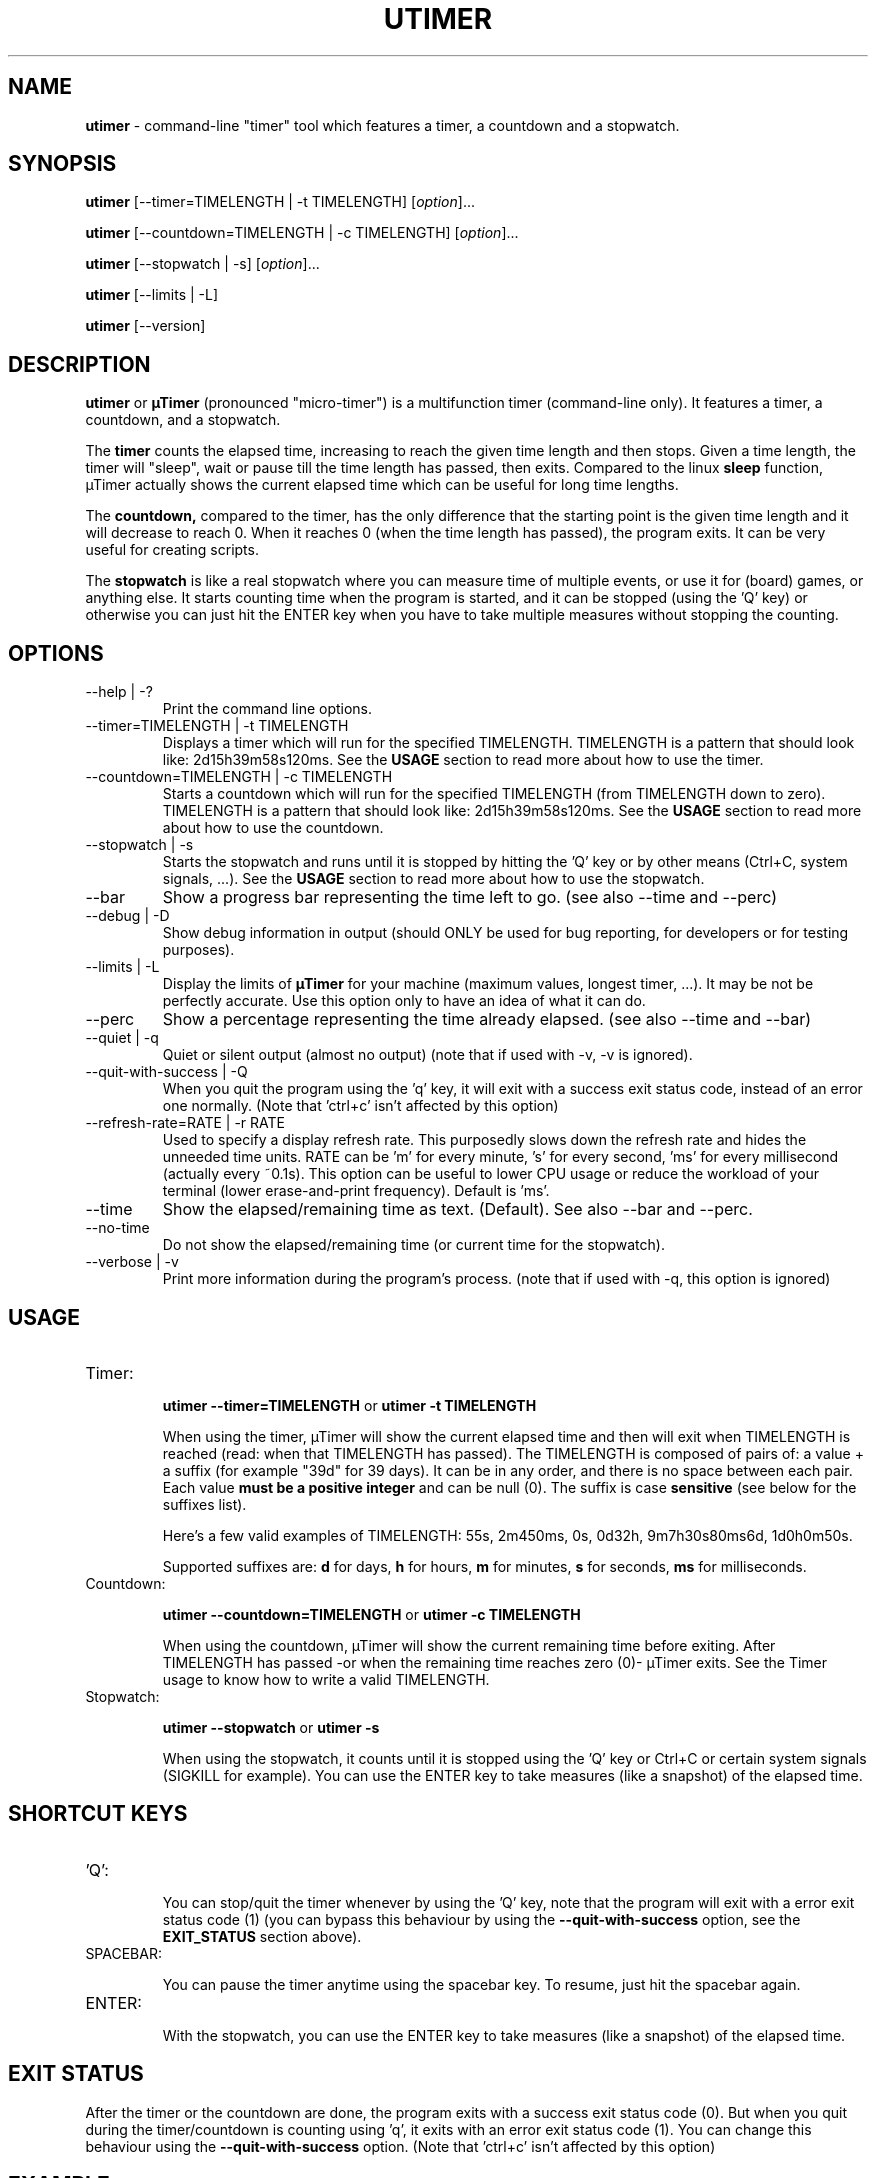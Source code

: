 .TH "UTIMER" "1" "June 1, 2009" "" "uTimer"
.SH "NAME"
\fButimer\fP \- command\-line "timer" tool which features a timer, a countdown and a stopwatch.

.SH "SYNOPSIS"
.B utimer
.RI [\-\-timer=TIMELENGTH\ |\ \-t\ TIMELENGTH]
.RI [ option ]...

.B utimer
.RI [\-\-countdown=TIMELENGTH\ |\ \-c\ TIMELENGTH]
.RI [ option ]...

.B utimer
.RI [\-\-stopwatch\ |\ \-s]
.RI [ option ]...

.B utimer
.RI [\-\-limits\ |\ \-L]

.B utimer
.RI [\-\-version]
.SH "DESCRIPTION"
.B utimer
or 
.B µTimer
(pronounced "micro\-timer") is a multifunction timer (command\-line only). It features a timer, a countdown, and a stopwatch.

The
.B timer
counts the elapsed time, increasing to reach the given time length and then stops. Given a time length, the timer will "sleep", wait or pause till the time length has passed, then exits. Compared to the linux
.B sleep
function, µTimer actually shows the current elapsed time which can be useful for long time lengths.

The
.B countdown,
compared to the timer, has the only difference that the starting point is the given time length and it will decrease to reach 0. When it reaches 0 (when the time length has passed), the program exits. It can be very useful for creating scripts.

The
.B stopwatch
is like a real stopwatch where you can measure time of multiple events, or use it for (board) games, or anything else. It starts counting time when the program is started, and it can be stopped (using the 'Q' key) or otherwise you can just hit the ENTER key when you have to take multiple measures without stopping the counting.

.LP 
.SH "OPTIONS"
.B
.IP --help\ |\ \-?
Print the command line options.
.B
.IP --timer=TIMELENGTH\ |\ \-t\ TIMELENGTH
Displays a timer which will run for the specified TIMELENGTH. TIMELENGTH is a pattern that should look like: 2d15h39m58s120ms. See the
.B USAGE
section to read more about how to use the timer.
.B
.IP --countdown=TIMELENGTH\ |\ \-c\ TIMELENGTH
Starts a countdown which will run for the specified TIMELENGTH (from TIMELENGTH down to zero). TIMELENGTH is a pattern that should look like: 2d15h39m58s120ms. See the
.B USAGE
section to read more about how to use the countdown.
.B
.IP --stopwatch\ |\ \-s
Starts the stopwatch and runs until it is stopped by hitting the 'Q' key or by other means (Ctrl+C, system signals, ...). See the
.B USAGE
section to read more about how to use the stopwatch.
.B
.IP --bar
Show a progress bar representing the time left to go. (see also --time and --perc)
.B
.IP --debug\ |\ \-D
Show debug information in output (should ONLY be used for bug reporting, for developers or for testing purposes).
.B
.IP --limits\ |\ \-L
Display the limits of
.B µTimer
for your machine (maximum values, longest timer, ...). It may be not be perfectly accurate. Use this option only to have an idea of what it can do.
.B
.IP --perc
Show a percentage representing the time already elapsed. (see also --time and --bar)
.B
.IP --quiet\ |\ \-q
Quiet or silent output (almost no output) (note that if used with -v, -v is ignored).
.B
.IP --quit-with-success\ |\ \-Q
When you quit the program using the 'q' key, it will exit with a success exit status code, instead of an error one normally. (Note that 'ctrl+c' isn't affected by this option)
.B
.IP --refresh-rate=RATE\ |\ \-r\ RATE
Used to specify a display refresh rate. This purposedly slows down the refresh rate and hides the unneeded time units. RATE can be 'm' for every minute, 's' for every second, 'ms' for every millisecond (actually every ~0.1s). This option can be useful to lower CPU usage or reduce the workload of your terminal (lower erase-and-print frequency). Default is 'ms'.
.B
.IP --time
Show the elapsed/remaining time as text. (Default). See also --bar and --perc.
.B
.IP --no-time
Do not show the elapsed/remaining time (or current time for the stopwatch).
.B
.IP --verbose\ |\ \-v
Print more information during the program's process. (note that if used with -q, this option is ignored)
.SH "USAGE"
.B
.IP Timer:


.B utimer --timer=TIMELENGTH
or
.B utimer -t TIMELENGTH

When using the timer, µTimer will show the current elapsed time and then will exit when TIMELENGTH is reached (read: when that TIMELENGTH has passed).
The TIMELENGTH is composed of pairs of: a value + a suffix (for example "39d" for 39 days). It can be in any order, and there is no space between each pair. Each value 
.B must be a positive integer
and can be null (0). The suffix is case
.B sensitive
(see below for the suffixes list). 

Here's a few valid examples of TIMELENGTH:
55s,
2m450ms,
0s,
0d32h,
9m7h30s80ms6d,
1d0h0m50s.

Supported suffixes are:
.B d
for days,
.B h
for hours,
.B m
for minutes,
.B s
for seconds,
.B ms
for milliseconds.

.B
.IP Countdown:

.B utimer --countdown=TIMELENGTH
or
.B utimer -c TIMELENGTH

When using the countdown, µTimer will show the current remaining time before exiting. After TIMELENGTH has passed -or when the remaining time reaches zero (0)- µTimer exits.
See the Timer usage to know how to write a valid TIMELENGTH.
.B
.IP Stopwatch:

.B utimer --stopwatch
or
.B utimer -s

When using the stopwatch, it counts until it is stopped using the 'Q' key or Ctrl+C or certain system signals (SIGKILL for example).
You can use the ENTER key to take measures (like a snapshot) of the elapsed time.


.SH SHORTCUT KEYS

.B
.IP 'Q':


You can stop/quit the timer whenever by using the 'Q' key, note that the program will exit with a error exit status code (1) (you can bypass this behaviour by using the
.B --quit-with-success
option, see the
.B EXIT_STATUS
section above).

.B
.IP SPACEBAR:

You can pause the timer anytime using the spacebar key. To resume, just hit the spacebar again.

.B
.IP ENTER:

With the stopwatch, you can use the ENTER key to take measures (like a snapshot) of the elapsed time.

.SH EXIT STATUS
After the timer or the countdown are done, the program exits with a success exit status code (0). But when you quit during the timer/countdown is counting using 'q', it exits with an error exit status code (1). You can change this behaviour using the 
.B --quit-with-success
option. (Note that 'ctrl+c' isn't affected by this option)

.SH "EXAMPLE"
.IP Timer:


.B utimer \-t 20s900ms
runs the timer for 20 seconds and 900 milliseconds.
.IP
.B utimer \--timer=1d
runs the timer for a whole day.

.IP Countdown:

.B utimer \-c 1m48s500ms
runs the countdown for 1 minute, 48 seconds and 500 milliseconds.
.IP
.B utimer \--countdown=2d5m
runs the countdown for 2 days plus 5 minutes.

.IP Stopwatch:

.B utimer \-s
starts the stopwatch.


.SH "ACCURACY"
The timer can be accurate enough for most common uses, and we cannot give any warranty on its accuracy. This is due to the time needed to start and to exit the program. On our test machines, it's as low as 5 milliseconds.
.SH "BUGS"
If you find any bug using µTimer, please report it to:

.B https://bugs.launchpad.net/utimer

.B or
send it to:

.B bugs@utimer.codealpha.net
.SH "AUTHOR"
Arnaud "Weboide" Soyez <weboide@codealpha.net>
